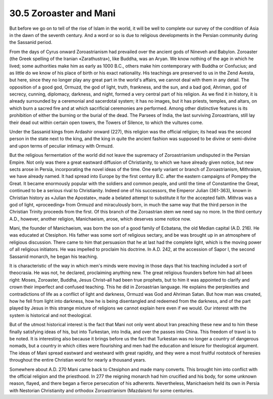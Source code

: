 
30.5 Zoroaster and Mani
========================================================================
But before we go on to tell of the rise of Islam in the
world, it will be well to complete our survey of the condition of Asia in the
dawn of the seventh century. And a word or so is due to religious developments
in the Persian community during the Sassanid period.

From the days of Cyrus onward Zoroastrianism had prevailed
over the ancient gods of Nineveh and Babylon. Zoroaster (the Greek spelling of
the Iranian «Zarathustra»), like Buddha, was an Aryan. We know nothing of the
age in which he lived; some authorities make him as early as 1000 B.C., others
make him contemporary with Buddha or Confucius; and as little do we know of his
place of birth or his exact nationality. His teachings are preserved to us in
the Zend Avesta, but here, since they no longer play any great part in the
world's affairs, we cannot deal with them in any detail. The opposition of a
good god, Ormuzd, the god of light, truth, frankness, and the sun, and a bad
god, Ahriman, god of secrecy, cunning, diplomacy, darkness, and night, formed a
very central part of his religion. As we find it in history, it is already
surrounded by a ceremonial and sacerdotal system; it has no images, but it has
priests, temples, and altars, on which burn a sacred fire and at which
sacrificial ceremonies are performed. Among other distinctive features is its
prohibition of either the burning or the burial of the dead. The Parsees of
India, the last surviving Zoroastrians, still lay their dead out within certain
open towers, the Towers of Silence, to which the vultures come.

Under the Sassanid kings from Ardashir onward (227), this
religion was the official religion; its head was the second person in the state
next to the king, and the king in quite the ancient fashion was supposed to be
divine or semi-divine and upon terms of peculiar intimacy with Ormuzd.

But the religious fermentation of the world did not leave
the supremacy of Zoroastrianism undisputed in the Persian Empire. Not only was
there a great eastward diffusion of Christianity, to which we have already
given notice, but new sects arose in Persia, incorporating the novel ideas of
the time. One early variant or branch of Zoroastrianism, Mithraism, we have
already named. It had spread into Europe by the first century B.C. after the
eastern campaigns of Pompey the Great. It became enormously popular with the
soldiers and common people, and until the time of Constantine the Great,
continued to be a serious rival to Christianity. Indeed one of his successors,
the Emperor Julian (361-363), known in Christian history as «Julian the
Apostate», made a belated attempt to substitute it for the accepted faith.
Mithras was a god of light, «proceeding» from Ormuzd and miraculously born, in
much the same way that the third person in the Christian Trinity proceeds from
the first. Of this branch of the Zoroastrian stem we need say no more. In the
third century A.D., however, another religion, Manichaeism, arose, which
deserves some notice now.

Mani, the founder of Manichaeism, was born the son of a
good family of Ecbatana, the old Median capital (A.D. 216). He was educated at
Ctesiphon. His father was some sort of religious sectary, and be was brought up
in an atmosphere of religious discussion. There came to him that persuasion
that he at last had the complete light, which is the moving power of all
religious initiators. He was impelled to proclaim his doctrine. In A.D. 242, at
the accession of Sapor I, the second Sassanid monarch, he began his teaching.

It is characteristic of the way in which men's minds were
moving in those days that his teaching included a sort of theocrasia. He was
not, he declared, proclaiming anything new. The great religious founders before
him had all been right: Moses, Zoroaster, Buddha, Jesus Christ–all had been
true prophets, but to him it was appointed to clarify and crown their imperfect
and confused teaching. This he did in Zoroastrian language. He explains the
perplexities and contradictions of life as a conflict of light and darkness,
Ormuzd was God and Ahriman Satan. But how man was created, how he fell from
light into darkness, how he is being disentangled and redeemed from the
darkness, and of the part played by Jesus in this strange mixture of religions
we cannot explain here even if we would. Our interest with the system is
historical and not theological.

But of the utmost historical interest is the fact that Mani
not only went about Iran preaching these new and to him these finally
satisfying ideas of his, but into Turkestan, into India, and over the passes
into China. This freedom of travel is to be noted. It is interesting also because
it brings before us the fact that Turkestan was no longer a country of
dangerous nomads, but a country in which cities were flourishing and men had
the education and leisure for theological argument. The ideas of Mani spread
eastward and westward with great rapidity, and they were a most fruitful
rootstock of heresies throughout the entire Christian world for nearly a
thousand years.

Somewhere about A.D. 270 Mani came back to Ctesiphon and
made many converts. This brought him into conflict with the official religion
and the priesthood. In 277 the reigning monarch had him crucified and his body,
for some unknown reason, flayed, and there began a fierce persecution of his
adherents. Nevertheless, Manichaeism held its own in Persia with Nestorian
Christianity and orthodox Zoroastrianism (Mazdaism) for some centuries.

